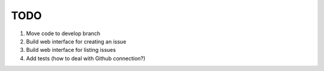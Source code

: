 ====
TODO
====

#. Move code to develop branch
#. Build web interface for creating an issue
#. Build web interface for listing issues
#. Add tests (how to deal with Github connection?)

